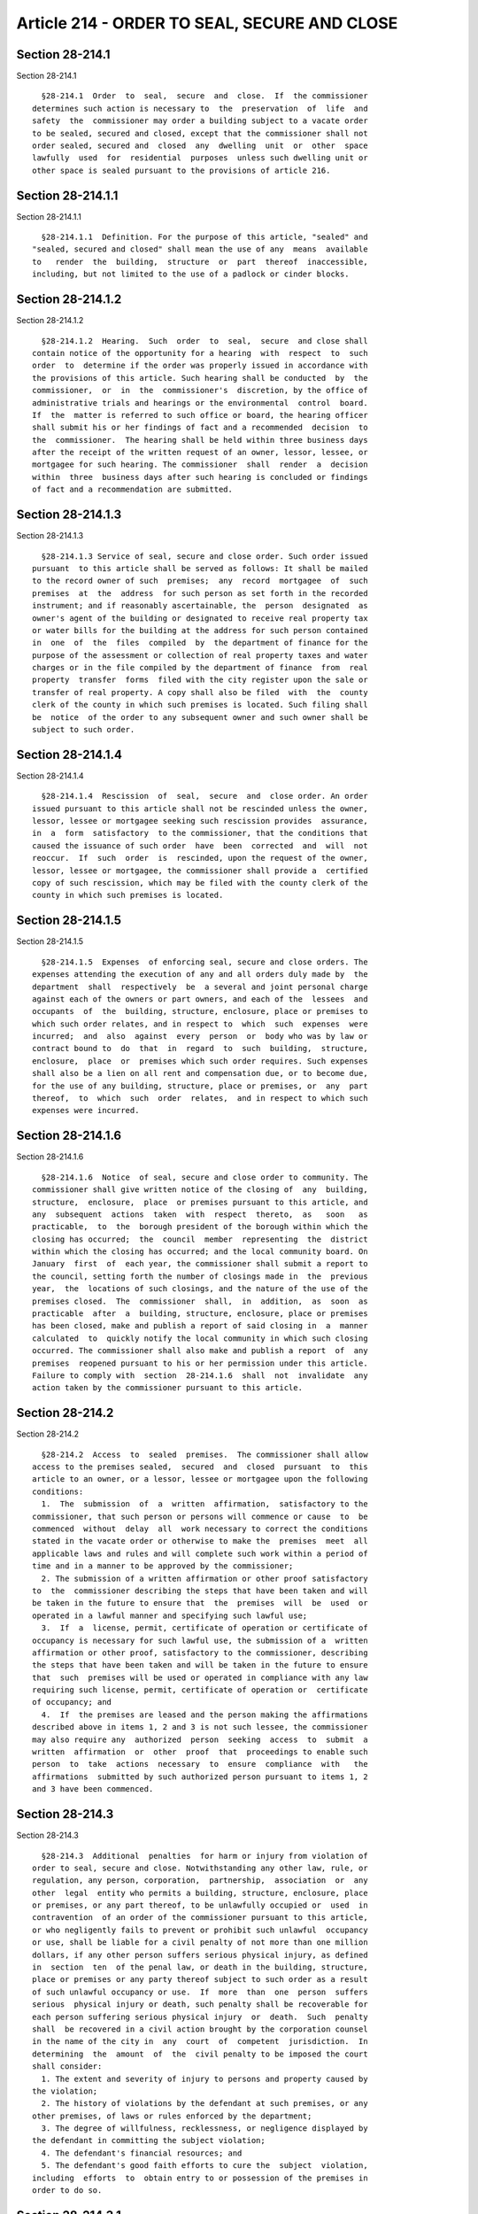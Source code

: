 Article 214 - ORDER TO SEAL, SECURE AND CLOSE
=============================================

Section 28-214.1
----------------

Section 28-214.1 ::    
        
     
        §28-214.1  Order  to  seal,  secure  and  close.  If  the commissioner
      determines such action is necessary to  the  preservation  of  life  and
      safety  the  commissioner may order a building subject to a vacate order
      to be sealed, secured and closed, except that the commissioner shall not
      order sealed, secured and  closed  any  dwelling  unit  or  other  space
      lawfully  used  for  residential  purposes  unless such dwelling unit or
      other space is sealed pursuant to the provisions of article 216.
    
    
    
    
    
    
    

Section 28-214.1.1
------------------

Section 28-214.1.1 ::    
        
     
        §28-214.1.1  Definition. For the purpose of this article, "sealed" and
      "sealed, secured and closed" shall mean the use of any  means  available
      to   render  the  building,  structure  or  part  thereof  inaccessible,
      including, but not limited to the use of a padlock or cinder blocks.
    
    
    
    
    
    
    

Section 28-214.1.2
------------------

Section 28-214.1.2 ::    
        
     
        §28-214.1.2  Hearing.  Such  order  to  seal,  secure  and close shall
      contain notice of the opportunity for a hearing  with  respect  to  such
      order  to  determine if the order was properly issued in accordance with
      the provisions of this article. Such hearing shall be conducted  by  the
      commissioner,  or  in  the  commissioner's  discretion, by the office of
      administrative trials and hearings or the environmental  control  board.
      If  the  matter is referred to such office or board, the hearing officer
      shall submit his or her findings of fact and a recommended  decision  to
      the  commissioner.  The hearing shall be held within three business days
      after the receipt of the written request of an owner, lessor, lessee, or
      mortgagee for such hearing. The commissioner  shall  render  a  decision
      within  three  business days after such hearing is concluded or findings
      of fact and a recommendation are submitted.
    
    
    
    
    
    
    

Section 28-214.1.3
------------------

Section 28-214.1.3 ::    
        
     
        §28-214.1.3 Service of seal, secure and close order. Such order issued
      pursuant  to this article shall be served as follows: It shall be mailed
      to the record owner of such  premises;  any  record  mortgagee  of  such
      premises  at  the  address  for such person as set forth in the recorded
      instrument; and if reasonably ascertainable, the  person  designated  as
      owner's agent of the building or designated to receive real property tax
      or water bills for the building at the address for such person contained
      in  one  of  the  files  compiled  by  the department of finance for the
      purpose of the assessment or collection of real property taxes and water
      charges or in the file compiled by the department of finance  from  real
      property  transfer  forms  filed with the city register upon the sale or
      transfer of real property. A copy shall also be filed  with  the  county
      clerk of the county in which such premises is located. Such filing shall
      be  notice  of the order to any subsequent owner and such owner shall be
      subject to such order.
    
    
    
    
    
    
    

Section 28-214.1.4
------------------

Section 28-214.1.4 ::    
        
     
        §28-214.1.4  Rescission  of  seal,  secure  and  close order. An order
      issued pursuant to this article shall not be rescinded unless the owner,
      lessor, lessee or mortgagee seeking such rescission provides  assurance,
      in  a  form  satisfactory  to the commissioner, that the conditions that
      caused the issuance of such order  have  been  corrected  and  will  not
      reoccur.  If  such  order  is  rescinded, upon the request of the owner,
      lessor, lessee or mortgagee, the commissioner shall provide a  certified
      copy of such rescission, which may be filed with the county clerk of the
      county in which such premises is located.
    
    
    
    
    
    
    

Section 28-214.1.5
------------------

Section 28-214.1.5 ::    
        
     
        §28-214.1.5  Expenses  of enforcing seal, secure and close orders. The
      expenses attending the execution of any and all orders duly made by  the
      department  shall  respectively  be  a several and joint personal charge
      against each of the owners or part owners, and each of the  lessees  and
      occupants  of  the  building, structure, enclosure, place or premises to
      which such order relates, and in respect to  which  such  expenses  were
      incurred;  and  also  against  every  person  or  body who was by law or
      contract bound to  do  that  in  regard  to  such  building,  structure,
      enclosure,  place  or  premises which such order requires. Such expenses
      shall also be a lien on all rent and compensation due, or to become due,
      for the use of any building, structure, place or premises, or  any  part
      thereof,  to  which  such  order  relates,  and in respect to which such
      expenses were incurred.
    
    
    
    
    
    
    

Section 28-214.1.6
------------------

Section 28-214.1.6 ::    
        
     
        §28-214.1.6  Notice  of seal, secure and close order to community. The
      commissioner shall give written notice of the closing of  any  building,
      structure,  enclosure,  place  or premises pursuant to this article, and
      any  subsequent  actions  taken  with  respect  thereto,  as   soon   as
      practicable,  to  the  borough president of the borough within which the
      closing has occurred;  the  council  member  representing  the  district
      within which the closing has occurred; and the local community board. On
      January  first  of  each year, the commissioner shall submit a report to
      the council, setting forth the number of closings made in  the  previous
      year,  the  locations of such closings, and the nature of the use of the
      premises closed.  The  commissioner  shall,  in  addition,  as  soon  as
      practicable  after  a  building, structure, enclosure, place or premises
      has been closed, make and publish a report of said closing in  a  manner
      calculated  to  quickly notify the local community in which such closing
      occurred. The commissioner shall also make and publish a report  of  any
      premises  reopened pursuant to his or her permission under this article.
      Failure to comply with  section  28-214.1.6  shall  not  invalidate  any
      action taken by the commissioner pursuant to this article.
    
    
    
    
    
    
    

Section 28-214.2
----------------

Section 28-214.2 ::    
        
     
        §28-214.2  Access  to  sealed  premises.  The commissioner shall allow
      access to the premises sealed,  secured  and  closed  pursuant  to  this
      article to an owner, or a lessor, lessee or mortgagee upon the following
      conditions:
        1.  The  submission  of  a  written  affirmation,  satisfactory to the
      commissioner, that such person or persons will commence or cause  to  be
      commenced  without  delay  all  work necessary to correct the conditions
      stated in the vacate order or otherwise to make the  premises  meet  all
      applicable laws and rules and will complete such work within a period of
      time and in a manner to be approved by the commissioner;
        2. The submission of a written affirmation or other proof satisfactory
      to  the  commissioner describing the steps that have been taken and will
      be taken in the future to ensure that  the  premises  will  be  used  or
      operated in a lawful manner and specifying such lawful use;
        3.  If  a  license, permit, certificate of operation or certificate of
      occupancy is necessary for such lawful use, the submission of a  written
      affirmation or other proof, satisfactory to the commissioner, describing
      the steps that have been taken and will be taken in the future to ensure
      that  such  premises will be used or operated in compliance with any law
      requiring such license, permit, certificate of operation or  certificate
      of occupancy; and
        4.  If  the premises are leased and the person making the affirmations
      described above in items 1, 2 and 3 is not such lessee, the commissioner
      may also require any  authorized  person  seeking  access  to  submit  a
      written  affirmation  or  other  proof  that  proceedings to enable such
      person  to  take  actions  necessary  to  ensure  compliance  with   the
      affirmations  submitted by such authorized person pursuant to items 1, 2
      and 3 have been commenced.
    
    
    
    
    
    
    

Section 28-214.3
----------------

Section 28-214.3 ::    
        
     
        §28-214.3  Additional  penalties  for harm or injury from violation of
      order to seal, secure and close. Notwithstanding any other law, rule, or
      regulation, any person, corporation,  partnership,  association  or  any
      other  legal  entity who permits a building, structure, enclosure, place
      or premises, or any part thereof, to be unlawfully occupied or  used  in
      contravention  of an order of the commissioner pursuant to this article,
      or who negligently fails to prevent or prohibit such unlawful  occupancy
      or use, shall be liable for a civil penalty of not more than one million
      dollars, if any other person suffers serious physical injury, as defined
      in  section  ten  of the penal law, or death in the building, structure,
      place or premises or any party thereof subject to such order as a result
      of such unlawful occupancy or use.  If  more  than  one  person  suffers
      serious  physical injury or death, such penalty shall be recoverable for
      each person suffering serious physical injury  or  death.  Such  penalty
      shall  be recovered in a civil action brought by the corporation counsel
      in the name of the city in  any  court  of  competent  jurisdiction.  In
      determining  the  amount  of  the  civil penalty to be imposed the court
      shall consider:
        1. The extent and severity of injury to persons and property caused by
      the violation;
        2. The history of violations by the defendant at such premises, or any
      other premises, of laws or rules enforced by the department;
        3. The degree of willfulness, recklessness, or negligence displayed by
      the defendant in committing the subject violation;
        4. The defendant's financial resources; and
        5. The defendant's good faith efforts to cure the  subject  violation,
      including  efforts  to  obtain entry to or possession of the premises in
      order to do so.
    
    
    
    
    
    
    

Section 28-214.3.1
------------------

Section 28-214.3.1 ::    
        
     
        §28-214.3.1  Payment  by  city.  In  the  event that the family of any
      person seriously injured or who has died as the result of  any  unlawful
      occupancy or use described in this section 28-214.3 is unable to collect
      a  judgment  recovered in a civil action for personal injury or wrongful
      death against a defendant who has violated this section 28-214.3 because
      of the insolvency of such defendant, the city may,  in  its  discretion,
      pay  to  such  injured  person  or the family of such deceased person an
      amount, as hereinafter provided, collected from  such  defendant  in  an
      action relating to the same injury or death commenced by the corporation
      counsel against such defendant pursuant to this section 28-214.3.1
    
    
    
    
    
    
    

Section 28-214.3.2
------------------

Section 28-214.3.2 ::    
        
     
        §  28-214.3.2  Limitations.  Payments  pursuant  to section 28-214.3.1
      shall be made as a matter of grace and shall be in such amounts  and  in
      accordance with such standards and procedures as shall be established by
      the  mayor, provided, however, that any payment made pursuant to section
      28-214.3.1 shall be in an amount not exceeding  out-of-pocket  expenses,
      including indebtedness reasonably incurred for medical or other services
      necessary  as  a  result  of the injury upon which such action is based;
      loss of earnings or support resulting from such injury; burial  expenses
      not  exceeding two thousand five hundred dollars of a person who died as
      a result of such unlawful occupancy or use  described  in  this  section
      28-214.3; and the unreimbursed cost of repair or replacement of articles
      of  essential  personal  property lost, damaged or destroyed as a direct
      result of such unlawful occupancy or use. In no event shall the  payment
      made  to  any  person  exceed  the  amount  of such person's uncollected
      judgment for personal injury or wrongful death and in no event shall the
      total amount paid  to  any  number  of  persons  with  such  uncollected
      judgments  against a single defendant exceed the actual amount collected
      by the city from such defendant in an action under this subdivision.
    
    
    
    
    
    
    

